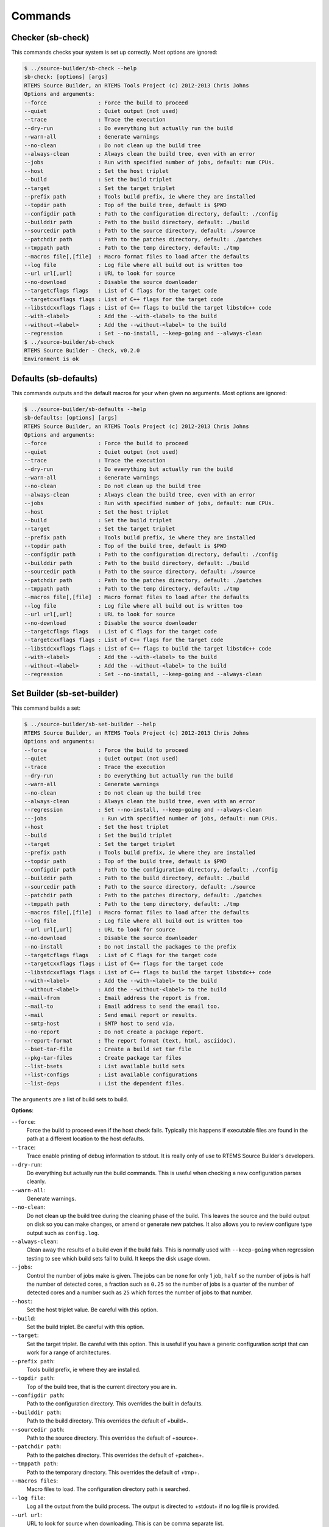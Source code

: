 .. SPDX-License-Identifier: CC-BY-SA-4.0

.. Copyright (C) 2012, 2016 Chris Johns <chrisj@rtems.org>

Commands
--------

Checker (sb-check)
^^^^^^^^^^^^^^^^^^

This commands checks your system is set up correctly. Most options are ignored:

.. code-block:: none

    $ ../source-builder/sb-check --help
    sb-check: [options] [args]
    RTEMS Source Builder, an RTEMS Tools Project (c) 2012-2013 Chris Johns
    Options and arguments:
    --force                : Force the build to proceed
    --quiet                : Quiet output (not used)
    --trace                : Trace the execution
    --dry-run              : Do everything but actually run the build
    --warn-all             : Generate warnings
    --no-clean             : Do not clean up the build tree
    --always-clean         : Always clean the build tree, even with an error
    --jobs                 : Run with specified number of jobs, default: num CPUs.
    --host                 : Set the host triplet
    --build                : Set the build triplet
    --target               : Set the target triplet
    --prefix path          : Tools build prefix, ie where they are installed
    --topdir path          : Top of the build tree, default is $PWD
    --configdir path       : Path to the configuration directory, default: ./config
    --builddir path        : Path to the build directory, default: ./build
    --sourcedir path       : Path to the source directory, default: ./source
    --patchdir path        : Path to the patches directory, default: ./patches
    --tmppath path         : Path to the temp directory, default: ./tmp
    --macros file[,[file]  : Macro format files to load after the defaults
    --log file             : Log file where all build out is written too
    --url url[,url]        : URL to look for source
    --no-download          : Disable the source downloader
    --targetcflags flags   : List of C flags for the target code
    --targetcxxflags flags : List of C++ flags for the target code
    --libstdcxxflags flags : List of C++ flags to build the target libstdc++ code
    --with-<label>         : Add the --with-<label> to the build
    --without-<label>      : Add the --without-<label> to the build
    --regression           : Set --no-install, --keep-going and --always-clean
    $ ../source-builder/sb-check
    RTEMS Source Builder - Check, v0.2.0
    Environment is ok

Defaults (sb-defaults)
^^^^^^^^^^^^^^^^^^^^^^

This commands outputs and the default macros for your when given no
arguments. Most options are ignored:

.. code-block:: none

    $ ../source-builder/sb-defaults --help
    sb-defaults: [options] [args]
    RTEMS Source Builder, an RTEMS Tools Project (c) 2012-2013 Chris Johns
    Options and arguments:
    --force                : Force the build to proceed
    --quiet                : Quiet output (not used)
    --trace                : Trace the execution
    --dry-run              : Do everything but actually run the build
    --warn-all             : Generate warnings
    --no-clean             : Do not clean up the build tree
    --always-clean         : Always clean the build tree, even with an error
    --jobs                 : Run with specified number of jobs, default: num CPUs.
    --host                 : Set the host triplet
    --build                : Set the build triplet
    --target               : Set the target triplet
    --prefix path          : Tools build prefix, ie where they are installed
    --topdir path          : Top of the build tree, default is $PWD
    --configdir path       : Path to the configuration directory, default: ./config
    --builddir path        : Path to the build directory, default: ./build
    --sourcedir path       : Path to the source directory, default: ./source
    --patchdir path        : Path to the patches directory, default: ./patches
    --tmppath path         : Path to the temp directory, default: ./tmp
    --macros file[,[file]  : Macro format files to load after the defaults
    --log file             : Log file where all build out is written too
    --url url[,url]        : URL to look for source
    --no-download          : Disable the source downloader
    --targetcflags flags   : List of C flags for the target code
    --targetcxxflags flags : List of C++ flags for the target code
    --libstdcxxflags flags : List of C++ flags to build the target libstdc++ code
    --with-<label>         : Add the --with-<label> to the build
    --without-<label>      : Add the --without-<label> to the build
    --regression           : Set --no-install, --keep-going and --always-clean

Set Builder (sb-set-builder)
^^^^^^^^^^^^^^^^^^^^^^^^^^^^

This command builds a set:

.. code-block:: none

    $ ../source-builder/sb-set-builder --help
    RTEMS Source Builder, an RTEMS Tools Project (c) 2012-2013 Chris Johns
    Options and arguments:
    --force                : Force the build to proceed
    --quiet                : Quiet output (not used)
    --trace                : Trace the execution
    --dry-run              : Do everything but actually run the build
    --warn-all             : Generate warnings
    --no-clean             : Do not clean up the build tree
    --always-clean         : Always clean the build tree, even with an error
    --regression           : Set --no-install, --keep-going and --always-clean
    ---jobs                 : Run with specified number of jobs, default: num CPUs.
    --host                 : Set the host triplet
    --build                : Set the build triplet
    --target               : Set the target triplet
    --prefix path          : Tools build prefix, ie where they are installed
    --topdir path          : Top of the build tree, default is $PWD
    --configdir path       : Path to the configuration directory, default: ./config
    --builddir path        : Path to the build directory, default: ./build
    --sourcedir path       : Path to the source directory, default: ./source
    --patchdir path        : Path to the patches directory, default: ./patches
    --tmppath path         : Path to the temp directory, default: ./tmp
    --macros file[,[file]  : Macro format files to load after the defaults
    --log file             : Log file where all build out is written too
    --url url[,url]        : URL to look for source
    --no-download          : Disable the source downloader
    --no-install           : Do not install the packages to the prefix
    --targetcflags flags   : List of C flags for the target code
    --targetcxxflags flags : List of C++ flags for the target code
    --libstdcxxflags flags : List of C++ flags to build the target libstdc++ code
    --with-<label>         : Add the --with-<label> to the build
    --without-<label>      : Add the --without-<label> to the build
    --mail-from            : Email address the report is from.
    --mail-to              : Email address to send the email too.
    --mail                 : Send email report or results.
    --smtp-host            : SMTP host to send via.
    --no-report            : Do not create a package report.
    --report-format        : The report format (text, html, asciidoc).
    --bset-tar-file        : Create a build set tar file
    --pkg-tar-files        : Create package tar files
    --list-bsets           : List available build sets
    --list-configs         : List available configurations
    --list-deps            : List the dependent files.

The ``arguments`` are a list of build sets to build.

**Options**:

``--force``:
  Force the build to proceed even if the host check fails. Typically this
  happens if executable files are found in the path at a different location to
  the host defaults.

``--trace``:
  Trace enable printing of debug information to stdout. It is really only of
  use to RTEMS Source Builder's developers.

``--dry-run``:
  Do everything but actually run the build commands. This is useful when
  checking a new configuration parses cleanly.

``--warn-all``:
  Generate warnings.

``--no-clean``:
  Do not clean up the build tree during the cleaning phase of the build. This
  leaves the source and the build output on disk so you can make changes, or
  amend or generate new patches. It also allows you to review configure type
  output such as ``config.log``.

``--always-clean``:
  Clean away the results of a build even if the build fails. This is normally
  used with ``--keep-going`` when regression testing to see which build sets
  fail to build. It keeps the disk usage down.

``--jobs``:
  Control the number of jobs make is given. The jobs can be ``none`` for only 1
  job, ``half`` so the number of jobs is half the number of detected cores, a
  fraction such as ``0.25`` so the number of jobs is a quarter of the number of
  detected cores and a number such as ``25`` which forces the number of jobs to
  that number.

``--host``:
  Set the host triplet value. Be careful with this option.

``--build``:
  Set the build triplet. Be careful with this option.

``--target``:
  Set the target triplet. Be careful with this option. This is useful if you
  have a generic configuration script that can work for a range of
  architectures.

``--prefix path``:
  Tools build prefix, ie where they are installed.

``--topdir path``:
  Top of the build tree, that is the current directory you are in.

``--configdir path``:
  Path to the configuration directory. This overrides the built in defaults.

``--builddir path``:
  Path to the build directory. This overrides the default of +build+.

``--sourcedir path``:
  Path to the source directory. This overrides the default of +source+.

``--patchdir path``:
  Path to the patches directory. This overrides the default of +patches+.

``--tmppath path``:
  Path to the temporary directory. This overrides the default of +tmp+.

``--macros files``:
  Macro files to load. The configuration directory path is searched.

``--log file``:
  Log all the output from the build process. The output is directed to +stdout+
  if no log file is provided.

``--url url``:
  URL to look for source when downloading. This is can be comma separate list.

``--no-download``:
  Disable downloading of source and patches. If the source is not found an
  error is raised.

``--targetcflags flags``:
  List of C flags for the target code. This allows for specific local
  customisation when testing new variations.

``--targetcxxflags flags``:
  List of C++ flags for the target code. This allows for specific local
  customisation when testing new variations.

``--libstdcxxflags flags``:
  List of C++ flags to build the target libstdc++ code. This allows for
  specific local customisation when testing new variations.

``--with-<label>``:
  Add the ``--with-<label>`` to the build. This can be tested for in a script
  with the ``%bconf_with`` macro.

``--without-<label>``:
  Add the ``--without-<label>`` to the build. This can be tested for in a
  script with the ``%bconf_without`` macro.

``--mail-from``:
  Set the from mail address if report mailing is enabled.

``--mail-to``:
  Set the to mail address if report mailing is enabled. The report is mailed to
  this address.

``--mail``:
  Mail the build report to the mail to address.

``--smtp-host``:
  The SMTP host to use to send the email. The default is ``localhost``.

``--no-report``:
  Do not create a report format.

``--report-format format``:
  The report format can be ``text`` or ``html``. The default is ``html``.

``--keep-going``:
  Do not stop on error. This is useful if your build sets performs a large
  number of testing related builds and there are errors.

``--always-clean``:
  Always clean the build tree even with a failure.

``--no-install``:
  Do not install the packages to the prefix. Use this if you are only after the
  tar files.

``--regression``:
  A convenience option which is the same as ``--no-install``, ``--keep-going``
  and ``--always-clean``.

``--bset-tar-file``:
  Create a build set tar file. This is a single tar file of all the packages in
  the build set.

``--pkg-tar-files``:
  Create package tar files. A tar file will be created for each package built
  in a build set.

``--list-bsets``:
  List available build sets.

``--list-configs``:
  List available configurations.

``--list-deps``:
  Print a list of dependent files used by a build set. Dependent files have a
  ``dep[?]` prefix where ``?`` is a number. The files are listed alphabetically.

Set Builder (sb-builder)
^^^^^^^^^^^^^^^^^^^^^^^^

This command builds a configuration as described in a configuration
file. Configuration files have the extension of ``.cfg``:

.. code-block:: none

    $ ./source-builder/sb-builder --help
    sb-builder: [options] [args]
    RTEMS Source Builder, an RTEMS Tools Project (c) 2012 Chris Johns
    Options and arguments:
    --force                : Force the build to proceed
    --quiet                : Quiet output (not used)
    --trace                : Trace the execution
    --dry-run              : Do everything but actually run the build
    --warn-all             : Generate warnings
    --no-clean             : Do not clean up the build tree
    --always-clean         : Always clean the build tree, even with an error
    --jobs                 : Run with specified number of jobs, default: num CPUs.
    --host                 : Set the host triplet
    --build                : Set the build triplet
    --target               : Set the target triplet
    --prefix path          : Tools build prefix, ie where they are installed
    --topdir path          : Top of the build tree, default is $PWD
    --configdir path       : Path to the configuration directory, default: ./config
    --builddir path        : Path to the build directory, default: ./build
    --sourcedir path       : Path to the source directory, default: ./source
    --patchdir path        : Path to the patches directory, default: ./patches
    --tmppath path         : Path to the temp directory, default: ./tmp
    --macros file[,[file]  : Macro format files to load after the defaults
    --log file             : Log file where all build out is written too
    --url url[,url]        : URL to look for source
    --targetcflags flags   : List of C flags for the target code
    --targetcxxflags flags : List of C++ flags for the target code
    --libstdcxxflags flags : List of C++ flags to build the target libstdc++ code
    --with-<label>         : Add the --with-<label> to the build
    --without-<label>      : Add the --without-<label> to the build
    --list-configs         : List available configurations
